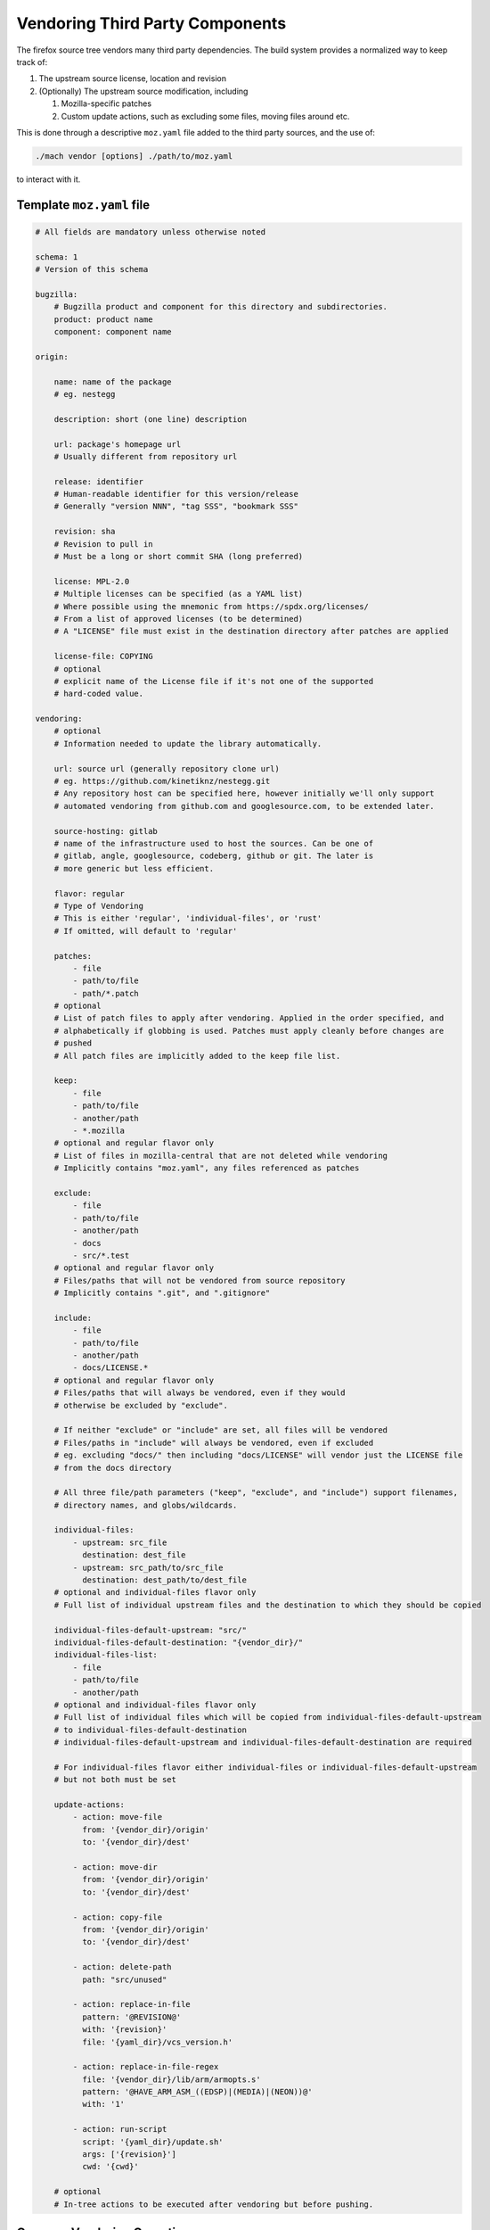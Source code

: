 ================================
Vendoring Third Party Components
================================

The firefox source tree vendors many third party dependencies. The build system
provides a normalized way to keep track of:

1. The upstream source license, location and revision

2. (Optionally) The upstream source modification, including

   1. Mozilla-specific patches

   2. Custom update actions, such as excluding some files, moving files around
      etc.

This is done through a descriptive ``moz.yaml`` file added to the third
party sources, and the use of:

.. code-block:: sh

    ./mach vendor [options] ./path/to/moz.yaml

to interact with it.


Template ``moz.yaml`` file
==========================

.. rstcheck: ignore-languages=yaml
.. code-block:: yaml


    # All fields are mandatory unless otherwise noted

    schema: 1
    # Version of this schema

    bugzilla:
        # Bugzilla product and component for this directory and subdirectories.
        product: product name
        component: component name

    origin:

        name: name of the package
        # eg. nestegg

        description: short (one line) description

        url: package's homepage url
        # Usually different from repository url

        release: identifier
        # Human-readable identifier for this version/release
        # Generally "version NNN", "tag SSS", "bookmark SSS"

        revision: sha
        # Revision to pull in
        # Must be a long or short commit SHA (long preferred)

        license: MPL-2.0
        # Multiple licenses can be specified (as a YAML list)
        # Where possible using the mnemonic from https://spdx.org/licenses/
        # From a list of approved licenses (to be determined)
        # A "LICENSE" file must exist in the destination directory after patches are applied

        license-file: COPYING
        # optional
        # explicit name of the License file if it's not one of the supported
        # hard-coded value.

    vendoring:
        # optional
        # Information needed to update the library automatically.

        url: source url (generally repository clone url)
        # eg. https://github.com/kinetiknz/nestegg.git
        # Any repository host can be specified here, however initially we'll only support
        # automated vendoring from github.com and googlesource.com, to be extended later.

        source-hosting: gitlab
        # name of the infrastructure used to host the sources. Can be one of
        # gitlab, angle, googlesource, codeberg, github or git. The later is
        # more generic but less efficient.

        flavor: regular
        # Type of Vendoring
        # This is either 'regular', 'individual-files', or 'rust'
        # If omitted, will default to 'regular'

        patches:
            - file
            - path/to/file
            - path/*.patch
        # optional
        # List of patch files to apply after vendoring. Applied in the order specified, and
        # alphabetically if globbing is used. Patches must apply cleanly before changes are
        # pushed
        # All patch files are implicitly added to the keep file list.

        keep:
            - file
            - path/to/file
            - another/path
            - *.mozilla
        # optional and regular flavor only
        # List of files in mozilla-central that are not deleted while vendoring
        # Implicitly contains "moz.yaml", any files referenced as patches

        exclude:
            - file
            - path/to/file
            - another/path
            - docs
            - src/*.test
        # optional and regular flavor only
        # Files/paths that will not be vendored from source repository
        # Implicitly contains ".git", and ".gitignore"

        include:
            - file
            - path/to/file
            - another/path
            - docs/LICENSE.*
        # optional and regular flavor only
        # Files/paths that will always be vendored, even if they would
        # otherwise be excluded by "exclude".

        # If neither "exclude" or "include" are set, all files will be vendored
        # Files/paths in "include" will always be vendored, even if excluded
        # eg. excluding "docs/" then including "docs/LICENSE" will vendor just the LICENSE file
        # from the docs directory

        # All three file/path parameters ("keep", "exclude", and "include") support filenames,
        # directory names, and globs/wildcards.

        individual-files:
            - upstream: src_file
              destination: dest_file
            - upstream: src_path/to/src_file
              destination: dest_path/to/dest_file
        # optional and individual-files flavor only
        # Full list of individual upstream files and the destination to which they should be copied

        individual-files-default-upstream: "src/"
        individual-files-default-destination: "{vendor_dir}/"
        individual-files-list:
            - file
            - path/to/file
            - another/path
        # optional and individual-files flavor only
        # Full list of individual files which will be copied from individual-files-default-upstream
        # to individual-files-default-destination
        # individual-files-default-upstream and individual-files-default-destination are required

        # For individual-files flavor either individual-files or individual-files-default-upstream
        # but not both must be set

        update-actions:
            - action: move-file
              from: '{vendor_dir}/origin'
              to: '{vendor_dir}/dest'

            - action: move-dir
              from: '{vendor_dir}/origin'
              to: '{vendor_dir}/dest'

            - action: copy-file
              from: '{vendor_dir}/origin'
              to: '{vendor_dir}/dest'

            - action: delete-path
              path: "src/unused"

            - action: replace-in-file
              pattern: '@REVISION@'
              with: '{revision}'
              file: '{yaml_dir}/vcs_version.h'

            - action: replace-in-file-regex
              file: '{vendor_dir}/lib/arm/armopts.s'
              pattern: '@HAVE_ARM_ASM_((EDSP)|(MEDIA)|(NEON))@'
              with: '1'

            - action: run-script
              script: '{yaml_dir}/update.sh'
              args: ['{revision}']
              cwd: '{cwd}'

        # optional
        # In-tree actions to be executed after vendoring but before pushing.


Common Vendoring Operations
===========================


Update to the latest upstream revision:

.. code-block:: sh

   ./mach vendor /path/to/moz.yaml


Check for latest revision, returning no output if it is up-to-date, and a
version identifier if it needs to be updated:

.. code-block:: sh

   ./mach vendor /path/to/moz.yaml --check-for-update

Vendor a specific revision:

.. code-block:: sh

   ./mach vendor /path/to/moz.yaml -r $REVISION --force


In the presence of patches, two steps are needed:

1. Vendor without applying patches (patches are applied *after*
   ``update-actions``) through ``--patch-mode none``

2. Apply patches on updated sources through ``--patch -mode only``

In the absence of patches, a single step is needed, and no extra argument is
required.
